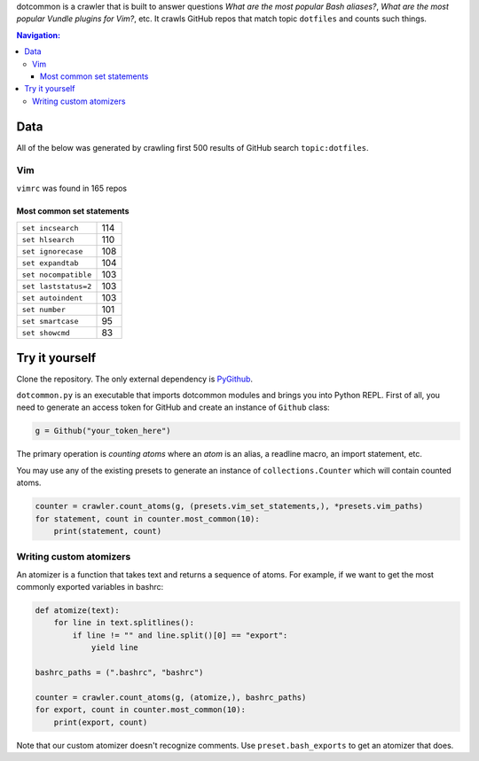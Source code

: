dotcommon is a crawler that is built to answer questions
*What are the most popular Bash aliases?*,
*What are the most popular Vundle plugins for Vim?*, etc.
It crawls GitHub repos that match topic ``dotfiles`` and counts such things.

.. contents:: Navigation:
   :backlinks: none

Data
====

All of the below was generated by crawling first 500 results of
GitHub search ``topic:dotfiles``.

Vim
---

``vimrc`` was found in 165 repos

Most common set statements
~~~~~~~~~~~~~~~~~~~~~~~~~~

====================  ===
``set incsearch``     114
``set hlsearch``      110
``set ignorecase``    108
``set expandtab``     104
``set nocompatible``  103
``set laststatus=2``  103
``set autoindent``    103
``set number``        101
``set smartcase``     95
``set showcmd``       83
====================  ===

Try it yourself
===============

Clone the repository. The only external dependency is PyGithub_.

``dotcommon.py`` is an executable that imports dotcommon modules
and brings you into Python REPL. First of all, you need to generate
an access token for GitHub and create an instance of ``Github`` class:

.. code-block:: python

    g = Github("your_token_here")

The primary operation is *counting atoms* where an *atom* is an alias,
a readline macro, an import statement, etc.

You may use any of the existing presets to generate an instance
of ``collections.Counter`` which will contain counted atoms.

.. code-block:: python

    counter = crawler.count_atoms(g, (presets.vim_set_statements,), *presets.vim_paths)
    for statement, count in counter.most_common(10):
        print(statement, count)

Writing custom atomizers
------------------------

An atomizer is a function that takes text and returns a sequence of atoms.
For example, if we want to get the most commonly exported variables in bashrc:

.. code-block:: python

    def atomize(text):
        for line in text.splitlines():
            if line != "" and line.split()[0] == "export":
                yield line

    bashrc_paths = (".bashrc", "bashrc")

    counter = crawler.count_atoms(g, (atomize,), bashrc_paths)
    for export, count in counter.most_common(10):
        print(export, count)

Note that our custom atomizer doesn't recognize comments.
Use ``preset.bash_exports`` to get an atomizer that does.

.. LINKS
.. _PyGithub: https://github.com/PyGithub/PyGithub
